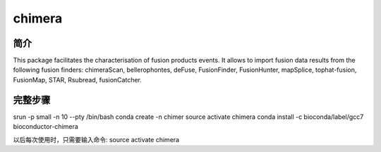 
.. _chimera:

chimera
====================

简介
----------------
This package facilitates the characterisation of fusion products events. It allows to import fusion
data results from the following fusion finders: chimeraScan, bellerophontes, deFuse, FusionFinder,
FusionHunter, mapSplice, tophat-fusion, FusionMap, STAR, Rsubread, fusionCatcher.

完整步骤
------------------

.. code:: bash

srun -p small -n 10 --pty /bin/bash
conda create -n chimer
source activate chimera
conda install -c bioconda/label/gcc7 bioconductor-chimera

以后每次使用时，只需要输入命令: source activate chimera
